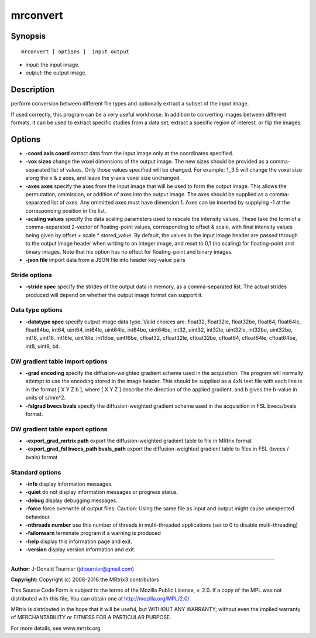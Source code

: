 .. _mrconvert:

mrconvert
===========

Synopsis
--------

::

    mrconvert [ options ]  input output

-  *input*: the input image.
-  *output*: the output image.

Description
-----------

perform conversion between different file types and optionally extract a subset of the input image.

If used correctly, this program can be a very useful workhorse. In addition to converting images between different formats, it can be used to extract specific studies from a data set, extract a specific region of interest, or flip the images.

Options
-------

-  **-coord axis coord** extract data from the input image only at the coordinates specified.

-  **-vox sizes** change the voxel dimensions of the output image. The new sizes should be provided as a comma-separated list of values. Only those values specified will be changed. For example: 1,,3.5 will change the voxel size along the x & z axes, and leave the y-axis voxel size unchanged.

-  **-axes axes** specify the axes from the input image that will be used to form the output image. This allows the permutation, ommission, or addition of axes into the output image. The axes should be supplied as a comma-separated list of axes. Any ommitted axes must have dimension 1. Axes can be inserted by supplying -1 at the corresponding position in the list.

-  **-scaling values** specify the data scaling parameters used to rescale the intensity values. These take the form of a comma-separated 2-vector of floating-point values, corresponding to offset & scale, with final intensity values being given by offset + scale * stored_value. By default, the values in the input image header are passed through to the output image header when writing to an integer image, and reset to 0,1 (no scaling) for floating-point and binary images. Note that his option has no effect for floating-point and binary images.

-  **-json file** import data from a JSON file into header key-value pairs

Stride options
^^^^^^^^^^^^^^

-  **-stride spec** specify the strides of the output data in memory, as a comma-separated list. The actual strides produced will depend on whether the output image format can support it.

Data type options
^^^^^^^^^^^^^^^^^

-  **-datatype spec** specify output image data type. Valid choices are: float32, float32le, float32be, float64, float64le, float64be, int64, uint64, int64le, uint64le, int64be, uint64be, int32, uint32, int32le, uint32le, int32be, uint32be, int16, uint16, int16le, uint16le, int16be, uint16be, cfloat32, cfloat32le, cfloat32be, cfloat64, cfloat64le, cfloat64be, int8, uint8, bit.

DW gradient table import options
^^^^^^^^^^^^^^^^^^^^^^^^^^^^^^^^

-  **-grad encoding** specify the diffusion-weighted gradient scheme used in the acquisition. The program will normally attempt to use the encoding stored in the image header. This should be supplied as a 4xN text file with each line is in the format [ X Y Z b ], where [ X Y Z ] describe the direction of the applied gradient, and b gives the b-value in units of s/mm^2.

-  **-fslgrad bvecs bvals** specify the diffusion-weighted gradient scheme used in the acquisition in FSL bvecs/bvals format.

DW gradient table export options
^^^^^^^^^^^^^^^^^^^^^^^^^^^^^^^^

-  **-export_grad_mrtrix path** export the diffusion-weighted gradient table to file in MRtrix format

-  **-export_grad_fsl bvecs_path bvals_path** export the diffusion-weighted gradient table to files in FSL (bvecs / bvals) format

Standard options
^^^^^^^^^^^^^^^^

-  **-info** display information messages.

-  **-quiet** do not display information messages or progress status.

-  **-debug** display debugging messages.

-  **-force** force overwrite of output files. Caution: Using the same file as input and output might cause unexpected behaviour.

-  **-nthreads number** use this number of threads in multi-threaded applications (set to 0 to disable multi-threading)

-  **-failonwarn** terminate program if a warning is produced

-  **-help** display this information page and exit.

-  **-version** display version information and exit.

--------------



**Author:** J-Donald Tournier (jdtournier@gmail.com)

**Copyright:** Copyright (c) 2008-2016 the MRtrix3 contributors

This Source Code Form is subject to the terms of the Mozilla Public License, v. 2.0. If a copy of the MPL was not distributed with this file, You can obtain one at http://mozilla.org/MPL/2.0/

MRtrix is distributed in the hope that it will be useful, but WITHOUT ANY WARRANTY; without even the implied warranty of MERCHANTABILITY or FITNESS FOR A PARTICULAR PURPOSE.

For more details, see www.mrtrix.org

